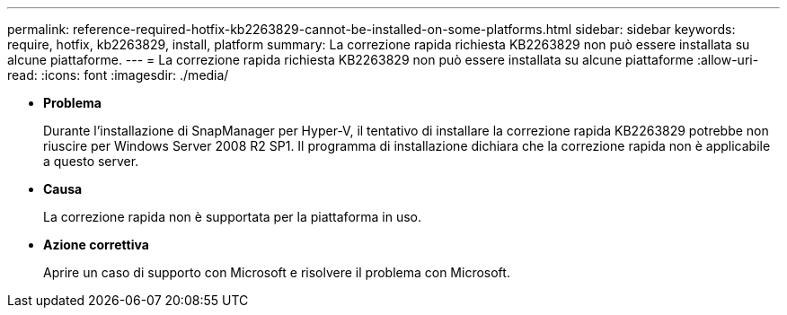 ---
permalink: reference-required-hotfix-kb2263829-cannot-be-installed-on-some-platforms.html 
sidebar: sidebar 
keywords: require, hotfix, kb2263829, install, platform 
summary: La correzione rapida richiesta KB2263829 non può essere installata su alcune piattaforme. 
---
= La correzione rapida richiesta KB2263829 non può essere installata su alcune piattaforme
:allow-uri-read: 
:icons: font
:imagesdir: ./media/


* *Problema*
+
Durante l'installazione di SnapManager per Hyper-V, il tentativo di installare la correzione rapida KB2263829 potrebbe non riuscire per Windows Server 2008 R2 SP1. Il programma di installazione dichiara che la correzione rapida non è applicabile a questo server.

* *Causa*
+
La correzione rapida non è supportata per la piattaforma in uso.

* *Azione correttiva*
+
Aprire un caso di supporto con Microsoft e risolvere il problema con Microsoft.


